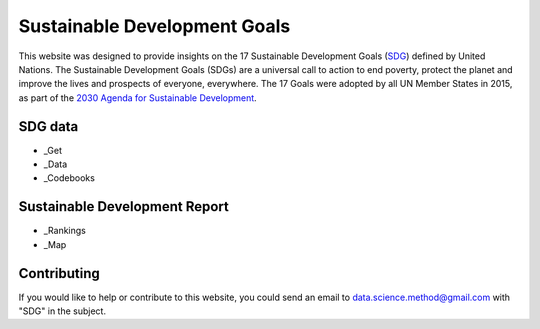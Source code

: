 *****************************
Sustainable Development Goals
*****************************

.. image:: https://readthedocs.org/projects/sdganalytics/badge/?version=latest
  :target: https://sdganalytics.readthedocs.io/en/latest/?badge=latest
  :alt: Documentation Status


This website was designed to provide insights on the 17 Sustainable Development Goals (SDG_) defined by United Nations. The Sustainable Development Goals (SDGs) are a universal call to action to end poverty, protect the planet and improve the lives and prospects of everyone, everywhere. The 17 Goals were adopted by all UN Member States in 2015, as part of the `2030 Agenda for Sustainable Development`_.

.. _SDG: https://sdgs.un.org/goals
.. _2030 Agenda for Sustainable Development : https://sdgs.un.org/2030agenda

SDG data
========

* _Get

* _Data

* _Codebooks

.. _Get Get data : preprocess/download.sh
.. _Data Preprocess data : preprocess/SDRData.ipynb
.. _Codebooks Get codebooks : preprocess/codebooks.ipynb

Sustainable Development Report
==============================

* _Rankings

* _Map

.. _Rankings Rankings : rankings/rankings.ipynb
.. _Map Interactive map : map/map.ipynb

Contributing
============

If you would like to help or contribute to this website, you could send an email to data.science.method@gmail.com with "SDG" in the subject.
